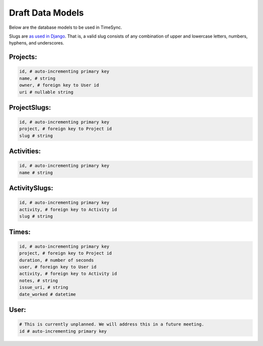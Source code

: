 .. _draft-models:

=================
Draft Data Models
=================

Below are the database models to be used in TimeSync.

Slugs are `as used in Django <https://docs.djangoproject.com/en/1.8/glossary/# term-slug>`_.
That is, a valid slug consists of any combination of upper and lowercase letters, numbers,
hyphens, and underscores.

Projects:
---------

.. code-block:: python

    id, # auto-incrementing primary key
    name, # string
    owner, # foreign key to User id
    uri # nullable string

ProjectSlugs:
-------------

.. code-block:: python

    id, # auto-incrementing primary key
    project, # foreign key to Project id
    slug # string

Activities:
-----------

.. code-block:: python

    id, # auto-incrementing primary key
    name # string

ActivitySlugs:
--------------

.. code-block:: python

    id, # auto-incrementing primary key
    activity, # foreign key to Activity id
    slug # string

Times:
---------

.. code-block:: python

    id, # auto-incrementing primary key
    project, # foreign key to Project id
    duration, # number of seconds
    user, # foreign key to User id
    activity, # foreign key to Activity id
    notes, # string
    issue_uri, # string
    date_worked # datetime

User:
-----

.. code-block:: python

    # This is currently unplanned. We will address this in a future meeting.
    id # auto-incrementing primary key

